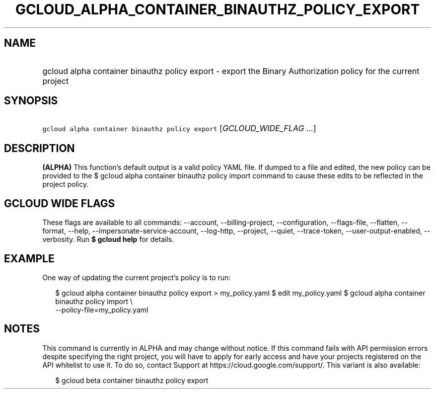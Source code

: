 
.TH "GCLOUD_ALPHA_CONTAINER_BINAUTHZ_POLICY_EXPORT" 1



.SH "NAME"
.HP
gcloud alpha container binauthz policy export \- export the Binary Authorization policy for the current project



.SH "SYNOPSIS"
.HP
\f5gcloud alpha container binauthz policy export\fR [\fIGCLOUD_WIDE_FLAG\ ...\fR]



.SH "DESCRIPTION"

\fB(ALPHA)\fR This function's default output is a valid policy YAML file. If
dumped to a file and edited, the new policy can be provided to the $ gcloud
alpha container binauthz policy import command to cause these edits to be
reflected in the project policy.



.SH "GCLOUD WIDE FLAGS"

These flags are available to all commands: \-\-account, \-\-billing\-project,
\-\-configuration, \-\-flags\-file, \-\-flatten, \-\-format, \-\-help,
\-\-impersonate\-service\-account, \-\-log\-http, \-\-project, \-\-quiet,
\-\-trace\-token, \-\-user\-output\-enabled, \-\-verbosity. Run \fB$ gcloud
help\fR for details.



.SH "EXAMPLE"

One way of updating the current project's policy is to run:

.RS 2m
$ gcloud alpha container binauthz policy export > my_policy.yaml
$ edit my_policy.yaml
$ gcloud alpha container binauthz policy import \e
  \-\-policy\-file=my_policy.yaml
.RE



.SH "NOTES"

This command is currently in ALPHA and may change without notice. If this
command fails with API permission errors despite specifying the right project,
you will have to apply for early access and have your projects registered on the
API whitelist to use it. To do so, contact Support at
https://cloud.google.com/support/. This variant is also available:

.RS 2m
$ gcloud beta container binauthz policy export
.RE


